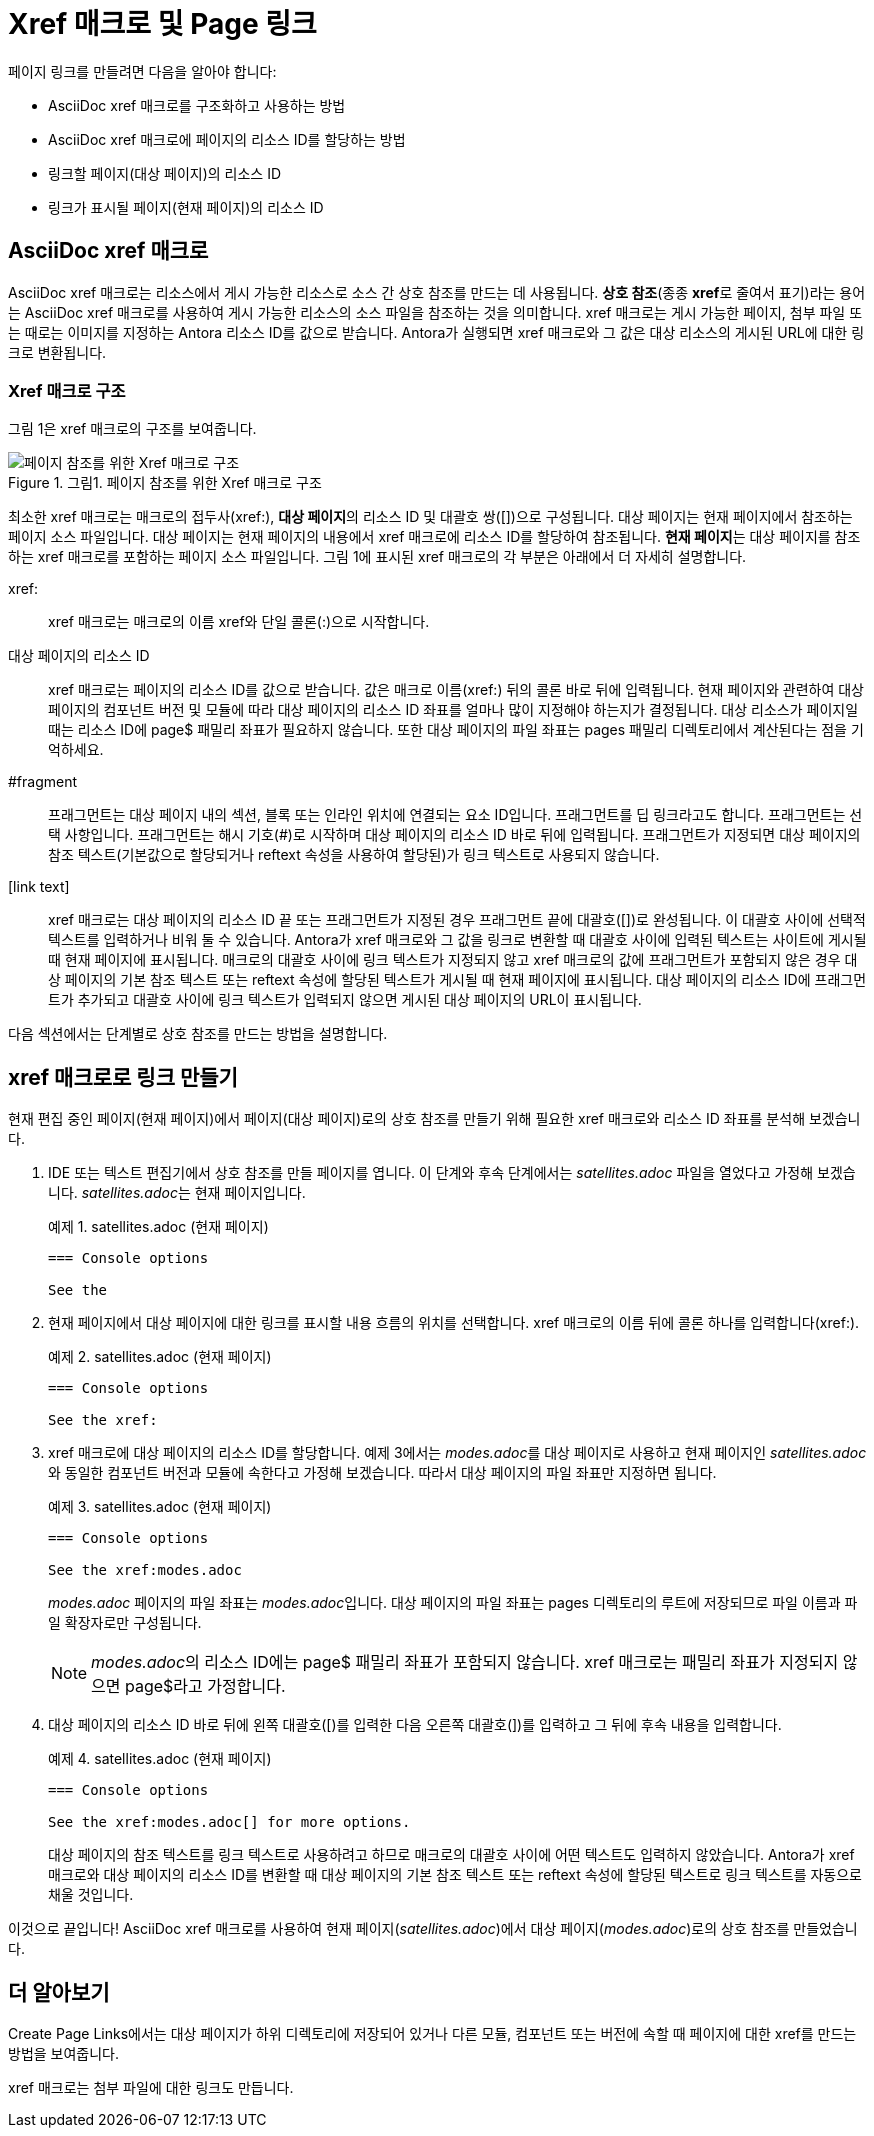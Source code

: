 = Xref 매크로 및 Page 링크

페이지 링크를 만들려면 다음을 알아야 합니다:

- AsciiDoc xref 매크로를 구조화하고 사용하는 방법
- AsciiDoc xref 매크로에 페이지의 리소스 ID를 할당하는 방법
- 링크할 페이지(대상 페이지)의 리소스 ID
- 링크가 표시될 페이지(현재 페이지)의 리소스 ID

== AsciiDoc xref 매크로

AsciiDoc xref 매크로는 리소스에서 게시 가능한 리소스로 소스 간 상호 참조를 만드는 데 사용됩니다. **상호 참조**(종종 **xref**로 줄여서 표기)라는 용어는 AsciiDoc xref 매크로를 사용하여 게시 가능한 리소스의 소스 파일을 참조하는 것을 의미합니다. xref 매크로는 게시 가능한 페이지, 첨부 파일 또는 때로는 이미지를 지정하는 Antora 리소스 ID를 값으로 받습니다. Antora가 실행되면 xref 매크로와 그 값은 대상 리소스의 게시된 URL에 대한 링크로 변환됩니다.

=== Xref 매크로 구조

그림 1은 xref 매크로의 구조를 보여줍니다.

.그림1. 페이지 참조를 위한 Xref 매크로 구조
image::xref-macro-with-resource-id-for-page.svg[페이지 참조를 위한 Xref 매크로 구조]

최소한 xref 매크로는 매크로의 접두사(pass:[xref:]), **대상 페이지**의 리소스 ID 및 대괄호 쌍([])으로 구성됩니다. 대상 페이지는 현재 페이지에서 참조하는 페이지 소스 파일입니다. 대상 페이지는 현재 페이지의 내용에서 xref 매크로에 리소스 ID를 할당하여 참조됩니다. **현재 페이지**는 대상 페이지를 참조하는 xref 매크로를 포함하는 페이지 소스 파일입니다. 그림 1에 표시된 xref 매크로의 각 부분은 아래에서 더 자세히 설명합니다.

pass:[xref:]::
xref 매크로는 매크로의 이름 xref와 단일 콜론(:)으로 시작합니다.

대상 페이지의 리소스 ID::
xref 매크로는 페이지의 리소스 ID를 값으로 받습니다. 값은 매크로 이름(xref:) 뒤의 콜론 바로 뒤에 입력됩니다. 현재 페이지와 관련하여 대상 페이지의 컴포넌트 버전 및 모듈에 따라 대상 페이지의 리소스 ID 좌표를 얼마나 많이 지정해야 하는지가 결정됩니다. 대상 리소스가 페이지일 때는 리소스 ID에 page$ 패밀리 좌표가 필요하지 않습니다. 또한 대상 페이지의 파일 좌표는 pages 패밀리 디렉토리에서 계산된다는 점을 기억하세요.

#fragment::
프래그먼트는 대상 페이지 내의 섹션, 블록 또는 인라인 위치에 연결되는 요소 ID입니다. 프래그먼트를 딥 링크라고도 합니다. 프래그먼트는 선택 사항입니다. 프래그먼트는 해시 기호(#)로 시작하며 대상 페이지의 리소스 ID 바로 뒤에 입력됩니다. 프래그먼트가 지정되면 대상 페이지의 참조 텍스트(기본값으로 할당되거나 reftext 속성을 사용하여 할당된)가 링크 텍스트로 사용되지 않습니다.

[link text]::
xref 매크로는 대상 페이지의 리소스 ID 끝 또는 프래그먼트가 지정된 경우 프래그먼트 끝에 대괄호([])로 완성됩니다. 이 대괄호 사이에 선택적 텍스트를 입력하거나 비워 둘 수 있습니다. Antora가 xref 매크로와 그 값을 링크로 변환할 때 대괄호 사이에 입력된 텍스트는 사이트에 게시될 때 현재 페이지에 표시됩니다. 매크로의 대괄호 사이에 링크 텍스트가 지정되지 않고 xref 매크로의 값에 프래그먼트가 포함되지 않은 경우 대상 페이지의 기본 참조 텍스트 또는 reftext 속성에 할당된 텍스트가 게시될 때 현재 페이지에 표시됩니다. 대상 페이지의 리소스 ID에 프래그먼트가 추가되고 대괄호 사이에 링크 텍스트가 입력되지 않으면 게시된 대상 페이지의 URL이 표시됩니다.

다음 섹션에서는 단계별로 상호 참조를 만드는 방법을 설명합니다.

== xref 매크로로 링크 만들기

현재 편집 중인 페이지(현재 페이지)에서 페이지(대상 페이지)로의 상호 참조를 만들기 위해 필요한 xref 매크로와 리소스 ID 좌표를 분석해 보겠습니다.

. IDE 또는 텍스트 편집기에서 상호 참조를 만들 페이지를 엽니다. 이 단계와 후속 단계에서는 __satellites.adoc__ 파일을 열었다고 가정해 보겠습니다. __satellites.adoc__는 현재 페이지입니다.
+
.예제 1. satellites.adoc (현재 페이지)
[source,asciidoc]
----
=== Console options

See the
----

. 현재 페이지에서 대상 페이지에 대한 링크를 표시할 내용 흐름의 위치를 선택합니다. xref 매크로의 이름 뒤에 콜론 하나를 입력합니다(xref:).
+
.예제 2. satellites.adoc (현재 페이지)
[source,asciidoc]
----
=== Console options

See the xref:
----

. xref 매크로에 대상 페이지의 리소스 ID를 할당합니다. 예제 3에서는 __modes.adoc__를 대상 페이지로 사용하고 현재 페이지인 __satellites.adoc__와 동일한 컴포넌트 버전과 모듈에 속한다고 가정해 보겠습니다. 따라서 대상 페이지의 파일 좌표만 지정하면 됩니다.
+
.예제 3. satellites.adoc (현재 페이지)
[source,asciidoc]
----
=== Console options

See the xref:modes.adoc
----
+
__modes.adoc__ 페이지의 파일 좌표는 __modes.adoc__입니다. 대상 페이지의 파일 좌표는 pages 디렉토리의 루트에 저장되므로 파일 이름과 파일 확장자로만 구성됩니다.
+
NOTE: __modes.adoc__의 리소스 ID에는 page$ 패밀리 좌표가 포함되지 않습니다. xref 매크로는 패밀리 좌표가 지정되지 않으면 page$라고 가정합니다.

. 대상 페이지의 리소스 ID 바로 뒤에 왼쪽 대괄호([)를 입력한 다음 오른쪽 대괄호(])를 입력하고 그 뒤에 후속 내용을 입력합니다.
+
.예제 4. satellites.adoc (현재 페이지)
[source,asciidoc]
----
=== Console options

See the xref:modes.adoc[] for more options.
----
+
대상 페이지의 참조 텍스트를 링크 텍스트로 사용하려고 하므로 매크로의 대괄호 사이에 어떤 텍스트도 입력하지 않았습니다. Antora가 xref 매크로와 대상 페이지의 리소스 ID를 변환할 때 대상 페이지의 기본 참조 텍스트 또는 reftext 속성에 할당된 텍스트로 링크 텍스트를 자동으로 채울 것입니다.

이것으로 끝입니다! AsciiDoc xref 매크로를 사용하여 현재 페이지(__satellites.adoc__)에서 대상 페이지(__modes.adoc__)로의 상호 참조를 만들었습니다.

== 더 알아보기

Create Page Links에서는 대상 페이지가 하위 디렉토리에 저장되어 있거나 다른 모듈, 컴포넌트 또는 버전에 속할 때 페이지에 대한 xref를 만드는 방법을 보여줍니다.

xref 매크로는 첨부 파일에 대한 링크도 만듭니다.
